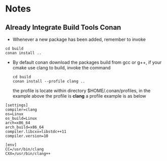 * Notes
** Already Integrate Build Tools Conan
   - Whenever a new package has been added, remember to invoke
   #+BEGIN_SRC shell
    cd build
    conan install ..
   #+END_SRC
   - By default conan download the packages build from gcc or g++, if your cmake
     use clang to build, invoke the command
    #+BEGIN_SRC shell
      cd build
      conan install --profile clang ..
    #+END_SRC
     the profile is locate within directory $HOME/.conan/profiles, in the
     example above the profile is *clang*
    a profile example is as below
   #+begin_example
     [settings]
     compiler=clang
     os=Linux
     os_build=Linux
     arch=x86_64
     arch_build=x86_64
     compiler.libcxx=libstdc++11
     compiler.version=10

     [env]
     CC=/usr/bin/clang
     CXX=/usr/bin/clang++
   #+end_example
